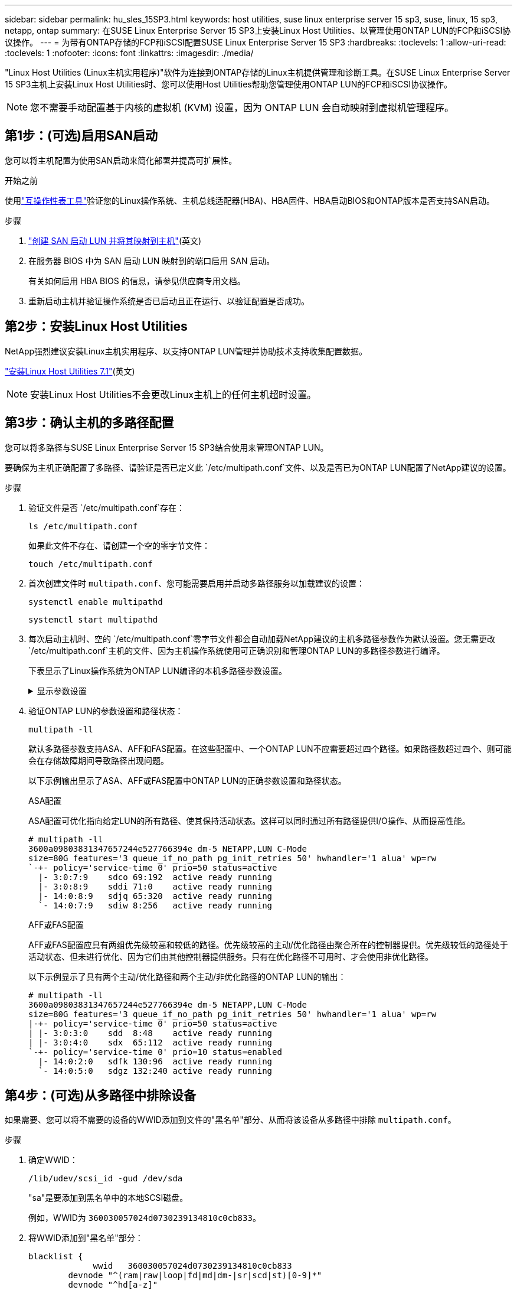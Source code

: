 ---
sidebar: sidebar 
permalink: hu_sles_15SP3.html 
keywords: host utilities, suse linux enterprise server 15 sp3, suse, linux, 15 sp3, netapp, ontap 
summary: 在SUSE Linux Enterprise Server 15 SP3上安装Linux Host Utilities、以管理使用ONTAP LUN的FCP和iSCSI协议操作。 
---
= 为带有ONTAP存储的FCP和iSCSI配置SUSE Linux Enterprise Server 15 SP3
:hardbreaks:
:toclevels: 1
:allow-uri-read: 
:toclevels: 1
:nofooter: 
:icons: font
:linkattrs: 
:imagesdir: ./media/


[role="lead"]
"Linux Host Utilities (Linux主机实用程序)"软件为连接到ONTAP存储的Linux主机提供管理和诊断工具。在SUSE Linux Enterprise Server 15 SP3主机上安装Linux Host Utilities时、您可以使用Host Utilities帮助您管理使用ONTAP LUN的FCP和iSCSI协议操作。


NOTE: 您不需要手动配置基于内核的虚拟机 (KVM) 设置，因为 ONTAP LUN 会自动映射到虚拟机管理程序。



== 第1步：(可选)启用SAN启动

您可以将主机配置为使用SAN启动来简化部署并提高可扩展性。

.开始之前
使用link:https://mysupport.netapp.com/matrix/#welcome["互操作性表工具"^]验证您的Linux操作系统、主机总线适配器(HBA)、HBA固件、HBA启动BIOS和ONTAP版本是否支持SAN启动。

.步骤
. link:https://docs.netapp.com/us-en/ontap/san-admin/provision-storage.html["创建 SAN 启动 LUN 并将其映射到主机"^](英文)
. 在服务器 BIOS 中为 SAN 启动 LUN 映射到的端口启用 SAN 启动。
+
有关如何启用 HBA BIOS 的信息，请参见供应商专用文档。

. 重新启动主机并验证操作系统是否已启动且正在运行、以验证配置是否成功。




== 第2步：安装Linux Host Utilities

NetApp强烈建议安装Linux主机实用程序、以支持ONTAP LUN管理并协助技术支持收集配置数据。

link:hu_luhu_71.html["安装Linux Host Utilities 7.1"](英文)


NOTE: 安装Linux Host Utilities不会更改Linux主机上的任何主机超时设置。



== 第3步：确认主机的多路径配置

您可以将多路径与SUSE Linux Enterprise Server 15 SP3结合使用来管理ONTAP LUN。

要确保为主机正确配置了多路径、请验证是否已定义此 `/etc/multipath.conf`文件、以及是否已为ONTAP LUN配置了NetApp建议的设置。

.步骤
. 验证文件是否 `/etc/multipath.conf`存在：
+
[source, cli]
----
ls /etc/multipath.conf
----
+
如果此文件不存在、请创建一个空的零字节文件：

+
[source, cli]
----
touch /etc/multipath.conf
----
. 首次创建文件时 `multipath.conf`、您可能需要启用并启动多路径服务以加载建议的设置：
+
[source, cli]
----
systemctl enable multipathd
----
+
[source, cli]
----
systemctl start multipathd
----
. 每次启动主机时、空的 `/etc/multipath.conf`零字节文件都会自动加载NetApp建议的主机多路径参数作为默认设置。您无需更改 `/etc/multipath.conf`主机的文件、因为主机操作系统使用可正确识别和管理ONTAP LUN的多路径参数进行编译。
+
下表显示了Linux操作系统为ONTAP LUN编译的本机多路径参数设置。

+
.显示参数设置
[%collapsible]
====
[cols="2"]
|===
| 参数 | 正在设置 ... 


| detect_prio | 是的。 


| dev_los_TMO | " 无限 " 


| 故障恢复 | 即时 


| fast_io_fail_sMO | 5. 


| features | "2 pG_INIT_retries 50" 


| flush_on_last_del | 是的。 


| 硬件处理程序 | 0 


| no_path_retry | 队列 


| path_checker | "TUR" 


| path_grouping_policy | "Group_by-prio" 


| path_selector | " 服务时间 0" 


| Polling interval | 5. 


| PRIO | ONTAP 


| 产品 | lun.* 


| Retain Attached Hw_handler | 是的。 


| rr_weight | " 统一 " 


| user_friendly_names | 否 


| 供应商 | NetApp 
|===
====
. 验证ONTAP LUN的参数设置和路径状态：
+
[source, cli]
----
multipath -ll
----
+
默认多路径参数支持ASA、AFF和FAS配置。在这些配置中、一个ONTAP LUN不应需要超过四个路径。如果路径数超过四个、则可能会在存储故障期间导致路径出现问题。

+
以下示例输出显示了ASA、AFF或FAS配置中ONTAP LUN的正确参数设置和路径状态。

+
[role="tabbed-block"]
====
.ASA配置
--
ASA配置可优化指向给定LUN的所有路径、使其保持活动状态。这样可以同时通过所有路径提供I/O操作、从而提高性能。

[listing]
----
# multipath -ll
3600a09803831347657244e527766394e dm-5 NETAPP,LUN C-Mode
size=80G features='3 queue_if_no_path pg_init_retries 50' hwhandler='1 alua' wp=rw
`-+- policy='service-time 0' prio=50 status=active
  |- 3:0:7:9    sdco 69:192  active ready running
  |- 3:0:8:9    sddi 71:0    active ready running
  |- 14:0:8:9   sdjq 65:320  active ready running
  `- 14:0:7:9   sdiw 8:256   active ready running
----
--
.AFF或FAS配置
--
AFF或FAS配置应具有两组优先级较高和较低的路径。优先级较高的主动/优化路径由聚合所在的控制器提供。优先级较低的路径处于活动状态、但未进行优化、因为它们由其他控制器提供服务。只有在优化路径不可用时、才会使用非优化路径。

以下示例显示了具有两个主动/优化路径和两个主动/非优化路径的ONTAP LUN的输出：

[listing]
----
# multipath -ll
3600a09803831347657244e527766394e dm-5 NETAPP,LUN C-Mode
size=80G features='3 queue_if_no_path pg_init_retries 50' hwhandler='1 alua' wp=rw
|-+- policy='service-time 0' prio=50 status=active
| |- 3:0:3:0    sdd  8:48    active ready running
| |- 3:0:4:0    sdx  65:112  active ready running
`-+- policy='service-time 0' prio=10 status=enabled
  |- 14:0:2:0   sdfk 130:96  active ready running
  `- 14:0:5:0   sdgz 132:240 active ready running
----
--
====




== 第4步：(可选)从多路径中排除设备

如果需要、您可以将不需要的设备的WWID添加到文件的"黑名单"部分、从而将该设备从多路径中排除 `multipath.conf`。

.步骤
. 确定WWID：
+
[source, cli]
----
/lib/udev/scsi_id -gud /dev/sda
----
+
"sa"是要添加到黑名单中的本地SCSI磁盘。

+
例如，WWID为 `360030057024d0730239134810c0cb833`。

. 将WWID添加到"黑名单"部分：
+
[source, cli]
----
blacklist {
	     wwid   360030057024d0730239134810c0cb833
        devnode "^(ram|raw|loop|fd|md|dm-|sr|scd|st)[0-9]*"
        devnode "^hd[a-z]"
        devnode "^cciss.*"
}
----




== 第5步：自定义ONTAP LUN的多路径参数

如果您的主机连接到其他供应商的LUN、并且任何多路径参数设置被覆盖、则您需要稍后在文件中添加专门适用于ONTAP LUN的zas来更正这些设置 `multipath.conf`。否则、ONTAP LUN可能无法按预期运行。

请检查 `/etc/multipath.conf`文件，特别是默认值部分中的设置，以了解可能覆盖的设置<<multipath-parameter-settings,多路径参数的默认设置>>。


CAUTION: 您不应覆盖ONTAP LUN的建议参数设置。要获得最佳主机配置性能、需要使用这些设置。有关详细信息、请联系NetApp支持部门、您的操作系统供应商或这两者。

以下示例显示了如何更正被覆盖的默认值。在此示例中、 `multipath.conf`文件为和定义了与 `no_path_retry`ONTAP LUN不兼容的值 `path_checker`、您无法删除这些参数、因为ONTAP存储阵列仍连接到主机。而是通过向专门应用于ONTAP LUN的文件添加设备段来 `multipath.conf`更正和 `no_path_retry`的值 `path_checker`。

[listing, subs="+quotes"]
----
defaults {
   path_checker      *readsector0*
   no_path_retry     *fail*
}

devices {
   device {
      vendor          "NETAPP"
      product         "LUN"
      no_path_retry   *queue*
      path_checker    *tur*
   }
}
----


== 第6步：查看已知问题

没有已知问题。



== 下一步是什么？

* link:hu_luhu_71_cmd.html["了解如何使用Linux Host Utilities工具"](英文)
* 了解ASM镜像。
+
自动存储管理(Automatic Storage Management、ASM)镜像可能需要更改Linux多路径设置、以使ASM能够识别问题并切换到备用故障组。ONTAP上的大多数ASM配置都使用外部冗余、这意味着数据保护由外部阵列提供、ASM不会镜像数据。某些站点使用具有正常冗余的ASM来提供双向镜像、通常在不同站点之间进行镜像。有关详细信息、请参见link:https://docs.netapp.com/us-en/ontap-apps-dbs/oracle/oracle-overview.html["基于ONTAP的Oracle数据库"^]。


